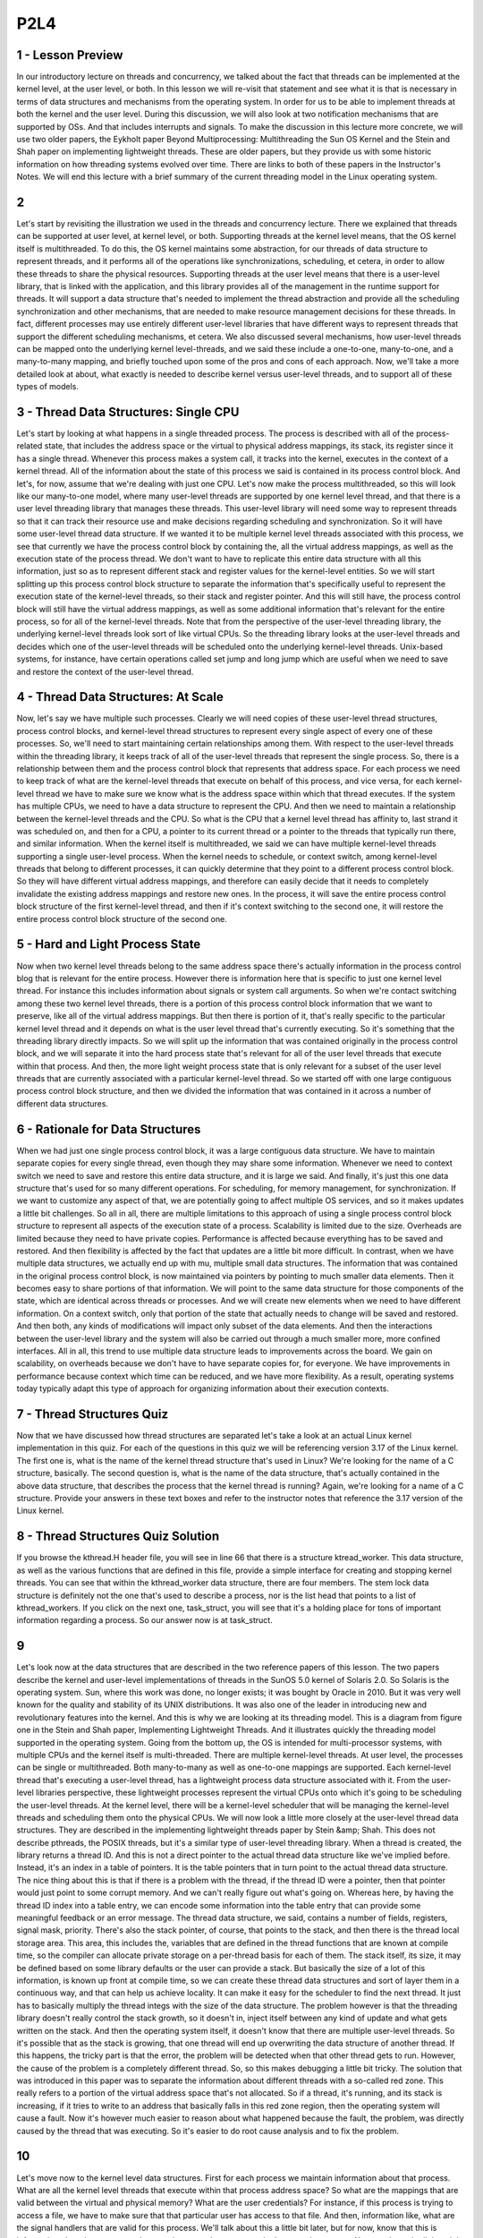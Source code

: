 P2L4
----

1 - Lesson Preview
==================

In our introductory lecture on threads and concurrency, we talked about the fact
that threads can be implemented at the kernel level, at the user level, or both.
In this lesson we will re-visit that statement and see what it is that is
necessary in terms of data structures and mechanisms from the operating system.
In order for
us to be able to implement threads at both the kernel and the user level.
During this discussion,
we will also look at two notification mechanisms that are supported by OSs.
And that includes interrupts and signals.
To make the discussion in this lecture more concrete,
we will use two older papers,
the Eykholt paper Beyond Multiprocessing: Multithreading the Sun OS Kernel and
the Stein and Shah paper on implementing lightweight threads.
These are older papers, but they provide us with some historic information on
how threading systems evolved over time.
There are links to both of these papers in the Instructor's Notes.
We will end this lecture with a brief summary of the current threading model in
the Linux operating system.

2
=

Let's start by revisiting the illustration we used in the threads and
concurrency lecture.
There we explained that threads can be supported at user level, at kernel level,
or both.
Supporting threads at the kernel level means,
that the OS kernel itself is multithreaded.
To do this, the OS kernel maintains some abstraction, for
our threads of data structure to represent threads, and
it performs all of the operations like synchronizations, scheduling,
et cetera, in order to allow these threads to share the physical resources.
Supporting threads at the user level means that there is a user-level library,
that is linked with the application, and
this library provides all of the management in the runtime support for threads.
It will support a data structure that's needed to implement the thread
abstraction and provide all the scheduling synchronization and other mechanisms,
that are needed to make resource management decisions for these threads.
In fact, different processes may use entirely different user-level
libraries that have different ways to
represent threads that support the different scheduling mechanisms, et cetera.
We also discussed several mechanisms,
how user-level threads can be mapped onto the underlying kernel level-threads,
and we said these include a one-to-one, many-to-one, and a many-to-many mapping,
and briefly touched upon some of the pros and cons of each approach.
Now, we'll take a more detailed look at about,
what exactly is needed to describe kernel versus user-level threads, and
to support all of these types of models.

3 - Thread Data Structures: Single CPU
======================================
Let's start by looking at what happens in a single threaded process.
The process is described with all of the process-related state,
that includes the address space or the virtual to physical address mappings,
its stack, its register since it has a single thread.
Whenever this process makes a system call,
it tracks into the kernel, executes in the context of a kernel thread.
All of the information about the state of this process we said is
contained in its process control block.
And let's, for now, assume that we're dealing with just one CPU.
Let's now make the process multithreaded, so this will look like our many-to-one
model, where many user-level threads are supported by one kernel level thread,
and that there is a user level threading library that manages these threads.
This user-level library will need some way to represent threads so
that it can track their resource use and
make decisions regarding scheduling and synchronization.
So it will have some user-level thread data structure.
If we wanted it to be multiple kernel level threads associated with
this process, we see that currently we have the process control block by
containing the, all the virtual address mappings,
as well as the execution state of the process thread.
We don't want to have to replicate this entire data structure with
all this information, just so as to represent different stack and
register values for the kernel-level entities.
So we will start splitting up this process control block structure to separate
the information that's specifically useful to represent the execution state of
the kernel-level threads, so their stack and register pointer.
And this will still have, the process control block will still have the virtual
address mappings, as well as some additional information that's relevant for
the entire process, so for all of the kernel-level threads.
Note that from the perspective of the user-level threading library,
the underlying kernel-level threads look sort of like virtual CPUs.
So the threading library looks at the user-level threads and
decides which one of the user-level threads will be scheduled onto
the underlying kernel-level threads.
Unix-based systems, for instance, have certain operations called set jump and
long jump which are useful when we need to save and
restore the context of the user-level thread.

4 - Thread Data Structures: At Scale
====================================
Now, let's say we have multiple such processes.
Clearly we will need copies of these user-level thread structures,
process control blocks, and kernel-level thread structures to
represent every single aspect of every one of these processes.
So, we'll need to start maintaining certain relationships among them.
With respect to the user-level threads within the threading library, it keeps
track of all of the user-level threads that represent the single process.
So, there is a relationship between them and
the process control block that represents that address space.
For each process we need to keep track of what are the kernel-level threads that
execute on behalf of this process, and vice versa, for
each kernel-level thread we have to make sure we
know what is the address space within which that thread executes.
If the system has multiple CPUs,
we need to have a data structure to represent the CPU.
And then we need to maintain a relationship between the kernel-level threads and
the CPU.
So what is the CPU that a kernel level thread has affinity to, last strand it
was scheduled on, and then for a CPU, a pointer to its current thread or
a pointer to the threads that typically run there, and similar information.
When the kernel itself is multithreaded, we said we
can have multiple kernel-level threads supporting a single user-level process.
When the kernel needs to schedule, or
context switch, among kernel-level threads that belong to different processes,
it can quickly determine that they point to a different process control block.
So they will have different virtual address mappings, and
therefore can easily decide that it needs to
completely invalidate the existing address mappings and restore new ones.
In the process, it will save the entire process control block
structure of the first kernel-level thread, and
then if it's context switching to the second one,
it will restore the entire process control block structure of the second one.

5 - Hard and Light Process State
================================
Now when two kernel level threads belong to the same address space
there's actually information in the process control blog that is relevant for
the entire process.
However there is information here that is specific to just one
kernel level thread.
For instance this includes information about signals or system call arguments.
So when we're contact switching among these two kernel level threads,
there is a portion of this process control block information that we
want to preserve, like all of the virtual address mappings.
But then there is portion of it,
that's really specific to the particular kernel level thread and
it depends on what is the user level thread that's currently executing.
So it's something that the threading library directly impacts.
So we will split up the information that was contained originally in the process
control block, and we will separate it into the hard process state that's
relevant for all of the user level threads that execute within that process.
And then, the more light weight process state that is only relevant for
a subset of the user level threads that are currently associated with
a particular kernel-level thread.
So we started off with one large contiguous process control block structure, and
then we divided the information that was contained in it
across a number of different data structures.

6 - Rationale for Data Structures
=================================
When we had just one single process control block,
it was a large contiguous data structure.
We have to maintain separate copies for
every single thread, even though they may share some information.
Whenever we need to context switch we need to save and
restore this entire data structure, and it is large we said.
And finally, it's just this one data structure that's used for so
many different operations.
For scheduling, for memory management, for synchronization.
If we want to customize any aspect of that, we are potentially going to
affect multiple OS services, and so it makes updates a little bit challenges.
So all in all, there are multiple limitations to this approach of
using a single process control block structure to
represent all aspects of the execution state of a process.
Scalability is limited due to the size.
Overheads are limited because they need to have private copies.
Performance is affected because everything has to be saved and restored.
And then flexibility is affected by the fact that updates are a little bit
more difficult.
In contrast, when we have multiple data structures, we actually end up with mu,
multiple small data structures.
The information that was contained in the original process control block,
is now maintained via pointers by pointing to much smaller data elements.
Then it becomes easy to share portions of that information.
We will point to the same data structure for
those components of the state, which are identical across threads or processes.
And we will create new elements when we need to have different information.
On a context switch, only that portion of the state that actually needs to
change will be saved and restored.
And then both,
any kinds of modifications will impact only subset of the data elements.
And then the interactions between the user-level library and the system will
also be carried out through a much smaller more, more confined interfaces.
All in all, this trend to use multiple data structure leads to
improvements across the board.
We gain on scalability,
on overheads because we don't have to have separate copies for, for everyone.
We have improvements in performance because context which time can be reduced,
and we have more flexibility.
As a result, operating systems today typically adapt this type of approach for
organizing information about their execution contexts.

7 - Thread Structures Quiz
==========================
Now that we have discussed how thread structures are separated let's take
a look at an actual Linux kernel implementation in this quiz.
For each of the questions in this quiz we will be referencing version 3.17
of the Linux kernel.
The first one is,
what is the name of the kernel thread structure that's used in Linux?
We're looking for the name of a C structure, basically.
The second question is, what is the name of the data structure,
that's actually contained in the above data structure,
that describes the process that the kernel thread is running?
Again, we're looking for a name of a C structure.
Provide your answers in these text boxes and refer to
the instructor notes that reference the 3.17 version of the Linux kernel.

8 - Thread Structures Quiz Solution
===================================
If you browse the kthread.H header file,
you will see in line 66 that there is a structure ktread_worker.
This data structure, as well as the various functions that are defined in
this file, provide a simple interface for creating and stopping kernel threads.
You can see that within the kthread_worker data structure,
there are four members.
The stem lock data structure is definitely not the one that's used to describe
a process, nor is the list head that points to a list of kthread_workers.
If you click on the next one, task_struct, you will see that
it's a holding place for tons of important information regarding a process.
So our answer now is at task_struct.

9
=
Let's look now at the data structures that are described in
the two reference papers of this lesson.
The two papers describe the kernel and
user-level implementations of threads in the SunOS 5.0 kernel of Solaris 2.0.
So Solaris is the operating system.
Sun, where this work was done,
no longer exists; it was bought by Oracle in 2010.
But it was very well known for the quality and
stability of its UNIX distributions.
It was also one of the leader in introducing new and
revolutionary features into the kernel.
And this is why we are looking at its threading model.
This is a diagram from figure one in the Stein and
Shah paper, Implementing Lightweight Threads.
And it illustrates quickly the threading model supported in
the operating system.
Going from the bottom up, the OS is intended for multi-processor systems,
with multiple CPUs and the kernel itself is multi-threaded.
There are multiple kernel-level threads.
At user level, the processes can be single or multithreaded.
Both many-to-many as well as one-to-one mappings are supported.
Each kernel-level thread that's executing a user-level thread,
has a lightweight process data structure associated with it.
From the user-level libraries perspective, these lightweight processes represent
the virtual CPUs onto which it's going to be scheduling the user-level threads.
At the kernel level, there will be a kernel-level scheduler that will be
managing the kernel-level threads and scheduling them onto the physical CPUs.
We will now look a little more closely at the user-level thread data structures.
They are described in the implementing lightweight threads paper by
Stein &amp; Shah.
This does not describe pthreads, the POSIX threads, but
it's a similar type of user-level threading library.
When a thread is created, the library returns a thread ID.
And this is not a direct pointer to the actual thread data structure like we've
implied before.
Instead, it's an index in a table of pointers.
It is the table pointers that in turn point to the actual thread data structure.
The nice thing about this is that if there is a problem with the thread,
if the thread ID were a pointer,
then that pointer would just point to some corrupt memory.
And we can't really figure out what's going on.
Whereas here, by having the thread ID index into a table entry,
we can encode some information into the table entry that can
provide some meaningful feedback or an error message.
The thread data structure, we said,
contains a number of fields, registers, signal mask, priority.
There's also the stack pointer, of course, that points to the stack, and
then there is the thread local storage area.
This area, this includes the, variables that are defined in
the thread functions that are known at compile time, so the compiler can
allocate private storage on a per-thread basis for each of them.
The stack itself, its size, it may be defined based on some library defaults or
the user can provide a stack.
But basically the size of a lot of this information, is known up front at
compile time, so we can create these thread data structures and
sort of layer them in a continuous way, and that can help us achieve locality.
It can make it easy for the scheduler to find the next thread.
It just has to basically multiply the thread integs with the size of
the data structure.
The problem however is that the threading library doesn't really
control the stack growth, so it doesn't in,
inject itself between any kind of update and what gets written on the stack.
And then the operating system itself,
it doesn't know that there are multiple user-level threads.
So it's possible that as the stack is growing,
that one thread will end up overwriting the data structure of another thread.
If this happens, the tricky part is that the error,
the problem will be detected when that other thread gets to run.
However, the cause of the problem is a completely different thread.
So, so this makes debugging a little bit tricky.
The solution that was introduced in this paper was to
separate the information about different threads with a so-called red zone.
This really refers to a portion of the virtual address space
that's not allocated.
So if a thread, it's running, and its stack is increasing,
if it tries to write to an address that basically falls in this red zone region,
then the operating system will cause a fault.
Now it's however much easier to reason about what happened because the fault,
the problem, was directly caused by the thread that was executing.
So it's easier to do root cause analysis and to fix the problem.

10
==
Let's move now to the kernel level data structures.
First for each process we maintain information about that process.
What are all the kernel level threads that execute within that
process address space?
So what are the mappings that are valid between the virtual and physical memory?
What are the user credentials?
For instance, if this process is trying to access a file,
we have to make sure that that particular user has access to that file.
And then, information like, what are the signal handlers that are valid for
this process.
We'll talk about this a little bit later, but for
now, know that this is information about how to respond to
certain events that can occur in the operating system.
Next, we have the lightweight process data structure and
this contains information for a sub subset of the process.
For instance, it can have information that's relevant to one or
more of the user level threads that are executing in the context of the process.
And keep track of their user-level registers and the system call arguments.
The information that's maintained in a light-weight process data structure is
in some ways similar to what we maintain at the user level in
the user-level thread data structure.
But this is what's visible to the kernel, so when the OS-level schedulers need
to make scheduling decisions they can see this information and act upon it.
Also note that we track resource usage information in this data structure.
At the operating system level,
the kernel tracks resource uses on a per kernel thread basis.
And this is maintained in the data structure for
the lightweight process that corresponds to that kernel level thread.
So if we want to find out the aggregate resource usage for
the entire process, we need to basically walk through all of
the lightweight processes that are associated with it.
The kernel level data structure includes the kernel level information,
like registers, stack pointers, scheduling class.
And it also has pointers to the various data structures that are associated with
this kernel.
So what is the lightweight process?
What is the actual address space?
What is the CPU where this is running?
One thing to note about these two data structures is that the kernel-level
thread structure, it has information about a kernel-level thread,
about an execution context, that is always needed.
They're operating system level services that
need to access some information even when a thread is not active.
Like, for instance, scheduling information if they need to
decide whether they need to activate that thread.
So this information is basically not swappable.
It always has to be present in memory.
Whereas in contrast the light weight process data structure, the information
that it maintains does not always have to be present in memory so.
If we're running under memory pressure, it is possible to swap out this content.
This also potentially allows the system to support larger number of
threads in a smaller memory footprint than what
would've been the case if everything needed to be constantly memory.
Next is the CPU data structure.
It has information like the current thread that's currently scheduled,
list of the other kernel level threads that ran there.
Some information how to actually execute the procedure for dispatching a thread,
or how to respond to various interrupts on the referral devices.
Note that if we have information about the CP and
a given CPU once we know the current thread through it we
can find that information about all of the different data structures that
are needed to rebuild the entire process state.
On the SPARC architecture that is used in the Solaris papers,
there are extra registers, so there are lots of registers.
And the implementation is such that there is one dedicated register that is
used to point to the current thread at any given point of time.
So you're in context which this register is updated.
But what it implies is that it's easy to just access that register and
then immediately be able to start tracking through these pointers to
find the right information.
That's in contrast to perhaps having to access memory to read the CPU
structure to then read the current thread information, et cetera.
Here's how the Eykholt paper on multithreading the SunOS kernel
describes the relationship between all of these data structures.
This is figure two in this paper.
A process data structure has information about the user, for instance
the address space, and then points to a list of kernel-level thread structures.
Each of the kernel-level thread structures points to the likely process that it
corresponds to, to it's stack, and to other information.
The lightweight processing stack.
This portion of the state is actually swappable.
What's not shown in this figure that was showed in the previous image is
any information about the CPU.
And there is some other information,
some other pointers that are not shown here so as not to clutter everything,
like from the thread going back to the process, et cetera.

11 - Basic Thread Management Interaction
========================================
So we have threads at the user level, we have threads at the kernel level.
We will now see what are some of the interactions that are necessary in
order to efficiently manage threads.
Consider we have a multithreaded process.
And let's say that process has four user-level threads.
However, the process is such that, at any given point of time,
the actual level of concurrency is just two.
Basically, if you look at the process,
it always happens that two of its user-level threads are waiting on I/O, and
then some other two are actually executing.
So, if our operating system has a limit on the number of kernel threads that it
can support, it would be nice if the user-level process actually said,
I just really need two threads.
So when the process starts, the kernel will first give it, let's say, a default
number of kernel-level threads and the accompanying lightweight threads.
And let's say that is one.
Then the process will request additional kernel-level threads, and the way it's
done is that the kernel now supports a system call called set_concurrency.
In response to this system call the kernel will create additional threads and
it will allocate those to this process.
Now lets consider this scenario in which the two user-level threads that were
mapped on the underlying kernel-level threads block.
They needed to perform some I/O operation and then they were basically
moved on the wait queue that's associated with that particular I/O event.
So the kernel level threads are blocked as well.
Now let's say we have a situation in which the two user-level threads that
were running on kernel level threads issued an I/O request, and
now have to wait for that to complete.
So it's a blocking I/O.
What that means is that the kernel-level threads themselves,
they're also blocked on that I/O operation.
They're waiting in a queue somewhere in the kernel for that I/O event to occur.
Now we have a situation where the process as a whole is blocked,
because it only had two kernel-level threads, both of them are blocked, and
there are user-level threads that are ready to run and make progress.
The reason why this is happening is because the user-level library doesn't know
what is happening in the kernel,
it doesn't know that the kernel threads are about to block.
What would have really been useful is if the kernel had
notified the user-level library before it blocks the kernel-level threads.
And then the user-level library can look at its run queue,
it can see that it has multiple runnable user-level threads, and,
in response, can let the kernel know, so, call a system call
to request more kernel-level threads or lightweight processes.
Now in response to this call, the kernel can allocate an extra
kernel-level thread, and the library can start scheduling the remaining
user-level threads onto the associated lightweight process.
At a later time when the I/O operation completes, at some point the kernel will
notice that one of the kernel-level threads is pretty much constantly idle,
because we said that that's the natural state of this particular application.
So maybe the kernel can tell the kernel-level library that, you no
longer have access to this kernel-level thread, so you can't schedule on it.
By going through these examples you realize that
both the user-level library doesn't know what's happening in the kernel, but
also the kernel doesn't know what's happening at the user level.
Both of these fact cause for some problems.
To correct for these issues, we saw how in the Solaris threading implementation,
they introduced certain system calls and special signals that
can be used to pass or request certain things among these two layers.
And basically this is how the kernel-level and
the user-level thread management interact and coordinate.

12 - PThread Concurrency Quiz
=============================
Let's take a quiz and
look at an example of how the pthreads threading library can interact with
a kernel to manage the level of concurrency that a process gets.
The first question is,
in the pthreads library, which function sets the concurrency level?
We're looking for a function name here.
For the second question, given the above function,
what is the concurrency value that instructs the underlying implementation to
manage concurrency as it finds appropriate?
And we're looking for an integer value here.
And please feel free to use the Internet as a resource to
understand the answer to this question.

13 - PThread Concurrency Quiz Solution
======================================
The answer to the first question is a very straightforward
pthread_setconcurrency function.
You can see that you can specify an exact value or
you can pass a 0 which will mean that the underlying manager should
decide how to manage the concurrency level for the particular process.

14 - Thread Management Visibilty and Design
===========================================
In the previous morsel, we talked about the fact that the kernel and
the user-level library, don't have insight into each other's activities, and
let's talk about that a little bit more now.
In the kernel-level, the kernel sees all of the kernel-level threads, the CPUs,
and, the kernel-level scheduler is the one that's making decisions.
At the user-level, the user-level library sees the user-level threads that
are part of that process, and
the kernel-level threads that are assigned to that process.
If the user-level threads and the kernel-level threads are using the one-to-one
model, then every user-level thread will have a kernel-level thread associated
with it, so, the user-level library will also essentially see as many,
kernel-level threads, but it will be the kernel that will actually manage those.
Even if it's not a one-to-one model, the user-level library can
request that one of its, user-level threads be bound to a kernel-level thread.
This is similar of what we would want to perhaps to in a multi-CPU system,
if a particular kernel-level thread, is to be permanently associated with a CPU,
except in that case we call it thread pinning, and
the term that was introduced with the Solaris threads was
that a user-level thread is bound to a kernel-level thread.
And clearly, in a one-to-one model,
every user-level thread is bound to a kernel-level thread.
Now let's have the situation in which, one of the user-level threads has a lock,
and so that, basically the kernel-level thread is
now supporting the execution of that critical section code.
Now let's say, the kernel preempted this kernel-level thread from the CPU to
schedule the other one, so that means that the execution of
this user-level thread, the execution of this critical section cannot continue.
As the user-level library scheduler cycles through the rest of the user-level
threads, if they need the lock, none of them will be able to continue.
So only after the kernel-level, the schedule of this thread again,
will the critical section complete, the lock will be released, and so
subsequently the rest of the user-level threads will be able to execute.
So to reiterate, this problem that there is lack of visibility between
the kernel and the user level-thread management, is because at the user-level,
the library, makes scheduling decisions that the kernel is not aware of, and
that will change the user to kernel-level mappings.
And also data structures, like mutexes and
wait queues, that's also invisible to the kernel.
So the fact that this lack of visibility causes situations such as the one
that we described really leads us to the conclusion that we should look at
one-to-one models, to address some of these issues.
Since the user-level library plays such
an important role in how the user-level threads are managed,
we need to understand exactly, when does it get involved in the execution loop.
The user-level library is part of user process, part of its address space, and
occasionally the execution basically jumps to
the appropriate program counter into this address space.
There are multiple reasons why the control should be passed to the user-level
library scheduler, a user-level thread may explicitly yield, a timer that's set
by the user-level threading library may expire, also we jump into the user-level
library scheduler whenever some kind of synchronization operation takes place,
like, when we call a lock, clearly that thread may not be able to run if it
needs to be blocked, when we call an unlock operation, then we need to evaluate
what is then new runnable thread that the scheduler should allocate on the CPU.
And in general, whenever we have a situation where a blocking user-level thread
becomes runnable, we jump into the scheduler code, this is part of
the library implementation, this is not something that you will explicitly see.
In addition in being invoked on certain operations that
are triggered by the user-level threads,
the library scheduler is also triggered in response on certain events,
certain signals that come either from timer or directly from the kernel.
The next morsel should give you an illustration of these interactions.

15 - Issues on Multiple CPUs
============================
Other interesting management interactions between the user
level threading library and the kernel level thread management occur when we
have a situation where we have multiple CPUs.
In all of the previous cases we've discussed, we only had a single CPU.
So all of the user level threads ran on top of that CPU, and
then whatever changes,
in terms of which of the user-level threads will be scheduled, were made made by
user-level threading library were immediately reflect on that particular CPU.
In a multi-CPU system, the kernel level threads that
support a single process may be running on multiple CPUs, even concurrently.
So we may have a situation when the user-level library that's
operating in the context of one thread on one CPU
needs to somehow impact what is running on another thread on another CPU.
Let's consider the following situation.
Let's say we have three user-level threads that are running, T1, T2, and T3.
And their priorities are such, so that T3 has the highest priority followed by
T2, and then T1 has the lowest priority.
Let's say the situation is such that T2 is running in the context of one of
the kernel-level threads and currently holds a mutex.
T3, the highest priority thread, is waiting on that mutex, and so it's blocked.
It's not executing.
And therefore, the other user-level thread, T1,
is the one that's running on the other kernel-level thread on the other CPU.
Now, at some later point, T2 releases that mutex, it unlocks it.
And as a result of that ,T3 becomes runnable.
Now, in all three threads, T1, T2, and
T3, are runnable, and so we have to make sure that the ones with
highest priority are the ones that actually get to execute.
What needs to happen is T1 needs to be preempted,
since that's the one with the lowest priority among the three.
And we're making this realization while running in the context of the T2 thread.
When T2 performed the unlock operation,
that's when we invoked the user-level threading library.
And that's when we determined that we need to schedule T3
on top of the other context.
We need to context switch T1.
However, T1 is running on another CPU, and so we somehow need to notify
this other CPU to do something to update its registers and its program counters.
We cannot directly modify registers of one CPU when executing on another CPU.
What we need to do, instead, is to send some kind of signal,
some kind of interrupt from the context of one thread and
one CPU to the other thread on the other CPU.
And to basically tell this other CPU to go ahead and
execute the library code locally because the library needs to make some kind of
scheduling decision and change who's executing.
Once that signal happens, the user-level library on the second CPU will
determine that it needs to schedule the highest priority user-level thread, T3.
And thread T1, which has lowest priority, will be the one that's blocked.
So basically, once we start adding multiple CPUs and have multiple kernel and
user-level threads in the process, the interactions between the management and
the kernel and the user-level becomes a little bit more complex than what
the situation is when there's only one CPU.

16 - Synchronization-Related Issues
===================================
Another interesting case when we have multi CPU systems and threading
support at the user and the kernel level is related to synchronization.
Consider the following situation.
We have one user level thread T1 running on
top of one kernel level thread on one CPU.
And this thread currently has a mutex.
A number of user level threads may be blocked, but
then on another CPU, currently a user level thread T4 is scheduled.
Let's say this thread T4 actually needs to log the same mutex that's
currently held by T1.
Now the normal behavior would be to place T4
in that case on the queue that's associated with this mutex.
That's what we saw during our earlier discussion about threads and concurrency.
However, on a multi-CPU system, it's possible to have this situation.
The owner of the mutex,
the one that's currently executing the critical section, is running on one CPU.
And when we request that same mutex from the other CPU,
it is possible that by the time we take this thread, T4, and
context switch it and place it on the queue that's associated with this mutex.
In that amount of cycles maybe the critical section here is very short and
T1 will actually complete its execution.
If that is the case if the critical section is short then we
are better off if the thread that needs the mutex.
Actually just ends up spinning on this CPU.
Just burning a few cycles,
waiting a little bit until T1 actually releases the mutex.
If it takes less time for T1 to release the mutex.
Were better off spinning than actually picking a thread, context switching it,
and queueing it up on a mutex queue.
Super short critical sections don't block spin.
For long critical sections we will have the default behavior where a thread is
actually properly blocked placed on
a queue that's associated with a mutex until the mutex is freed.
We call these kinds of mutexes which sometimes result in the thread to spin and
other times it result in the thread to block adaptive mutexes.
Clearly these only make sense on multi-CPU systems, since whether or
not we spin is going to depend on whether the owner of the mutex,
like in this case, is actually running on the other CPU.
In a single CPU system, that definitely won't be the case,
so then it doesn't make sence to consider the use of adaptive mutexes.
Early on, when we first introduced mutexes, we said that it is useful to
maintain some information about the owner of the mutex.
These adaptive mutexes are one example of how such information can be useful.
When we try to lock a mutex.
If the mutex is currently busy, we can look quickly who the owner of the mutex
is, and then verify whether that other thread is running on another cpu.
That will tell us whether or not we should spin or block.
Clearly we'll also need to have some idea about the kinds of
critical sections that are used with this mutex, so as to determine whether it's
likely that the owner of the mutex will release it quickly so
we can spin, or not, and in that case we need to block.
And at the end, I want to make some final points about destroying threads.
Once a thread is no longer needed, so once it actually exits,
it should be destroyed and its data structure, stack, etc.,
should be freed.
However, since thread creation takes some time,
like data structures need to be created and initialized, it makes sense to
reuse these data structures, essentially as if we're reusing the actual threads.
The way this is done is when a thread exits it's not immediately destroyed,
the data structures are not immediately freed.
Instead the thread is marked as it's on a death row.
And periodically a special reaper thread will perform garbage
collection which means that it will actually go ahead and free up all of
the data structures that are associated with the threads on the death row.
If a request for a thread comes in before the thread has been properly destroyed
from the death row then its data structure and stack can be reused.
And this will lead to performance gains since we don't have to wait for
all the allocations.

17 - Number of Threads Quiz
===========================
As we saw so far, the interactions between the kernel and
the user-level library involve requesting, allocating, and scheduling threads.
And this you may assume there's some number of threads allocated at
startup to get the operating system to boot.
So as a quick quiz, answer the following questions.
First, in the Linux kernel's codebase,
what is the minimum number of threads that are needed to allow a system to boot?
Second, what is the name of the variable that's used to set this limit?
Each of these questions can be answered by examining the source code of
the Linux kernel.
And please refer to the Instructors Notes for some useful pointers.

18 - Number of Threads Quiz Solution
====================================
The answer to the first question is 20 threads.
If you look through the source code for fork.c, you will see that in the,
in it fork function, there is a place among lines 278 and 282 that ensures
that at least 20 threads are going to be created to get the system to boot.
And if you found the answer to this question, then you will know that
the variable that holds this value is referred to as max_threads.

19 - Interrupts and Signals Intro
=================================
In the earlier description of data structures, we mentioned two terms that we
have not yet talked about, interrupts and signals.
Let's take a moment now to explain these concepts in a little more detail.
Interrupts are events that are generated externally to a CPU
by components that are other than the CPU where the interrupt is delivered.
Interrupts represent, basically,
some type of notification to the CPU that some external event has occurred.
This can be from I/O devices like a network device delivering an interrupt that
a network packet arrived or
from timers notifying the CPU that a timeout has occurred or from other CPUs.
Which particular interrupts can occur on a given platform depends on
the specific configuration of the platform,
like the types of devices that it has, for instance.
Or the details about the hardware architecture and similar features.
Another important characteristic about interrupts is they appear asynchronously.
That's to say that they're not in the direct response to
some specific action that's taking place on the CPU.
Signals, on the other hand, are events that are triggered basically by
the software that's running on the CPU.
They're either for
real generated by software, sort of like software interrupt, or the CPU hardware
itself triggers certain events that are basically interpreted as signals.
Which signals can occur on a given platform depends very much on
the operating system.
So two identical platforms will have the same interrupts, but if
they're running a different operating system they will have different signals.
Unlike hardware interrupts,
signals can appear both synchronously and asynchronously.
By synchronous here we mean that they occur in response to
a specific action that took place on the CPU, and
in response to that action, a synchronous signal is generated.
For instance if a process is trying to touch memory that has
not been allocated to it, then this will result in a synchronous signal.
There's some aspects of interrupts and signals that are similar.
Both interrupts and signals have a unique identifier.
And its value will depend either on the hardware in the case of interrupts.
Or on the operating system in the case of signals.
Both interrupts and signals can be masked.
For this, we use either a per CPU mask for the interrupt.
Or a per process mask for the signals to disable or
to suspend the notification that an interrupt or a signal is delivering.
The interrupt mask is associated with a CPU because interrupts are delivered to
the CPU as a whole.
Whereas the signal mask is associated with a process,
because signals are delivered to individual processes.
If the mask indicates that the signal, or the interrupt,
is enabled, then that will result in invoking the corresponding handler.
The interrupt handlers are specified for
the entire system by the operating system.
For the signal handlers however, the operating system allows processes to
specify their per process handling operations

20 - Visual Metaphor
====================
Now that we have compared and contrasted interrupts and
signals, let's see how we can visualize these concepts.
We'll use again an illustration within a toy shop,
where we will try to make an analogy between an interrupt and
a snowstorm warning, and a signal and a battery is low warning.
The reason for these two choices is to make it a little bit more similar with
the interrupt being generated by an event that's external to the CPU.
So, an event that's external to the toy shop.
Whereas the signal is more generated from within, so
the battery is low is directly caused by the toy shop worker fixing a toy.
First, each of these types of warnings need to be handled in specific ways.
Second, both of them can be ignored.
And last, we can think about both of them as being expected or unexpected.
In a toy shop, handling these types of events may be
specified via safety protocols or certain hazard plans.
This is not uncommon.
There may be,
however, situations in which it's appropriate to just continue working.
And finally, situations like the fact that the battery died are pretty frequent.
They happen regularly, so they're expected.
Whether or not it is expected for
a snowstorm to occur, that will really depend on where the toy shop actually is.
If we think about interrupts or signals, well, both of them are handled in
a specific way and that's defined by the signal handler.
Next, both interrupts and signals can be masked, as we said.
And in that way, we can ignore them.
And finally, as we previously discussed,
these types of events can appear synchronously or asynchronously.
So we have some analogy between these two contexts again.

21 - Interrupt Handling
=======================
Now lets talk a little bit more in depth about interruption signal handling.
Lets start with interrupts.
When a device like disk for instance wants to send the notification to
the CPU it sends an interrupt by basically sending a signal through
the interconnect that connects the device to the CPU complex.
In the past for this we used dedicated wires, but most modern
there's a special message called a message signal interrupter, MSI, that can be
carried on the same interconnect that connects the devices to the CPU complex.
So PC Express, for instance.
Based on the pins where the interrupt occurs or based on the MSI message.
The interrupt can be uniquely identified so we know, based on this information,
exactly which one of the devices generated the interrupt.
Okay, so now the interrupt interrupts the execution of
the thread that was executing on top of the CPU.
And now what?
Now, if the interrupt is enabled only,
based on the interrupt number a table is referenced.
For all the interrupt supported in this system, this table specifies what is
the starting address of the interrupt handling routines?
So, this is the interrupt handler table.
Based on the interrupt number, for instance, interrupt-N in this case.
We look up the starting address of the handler co.
And then the program counter is set to that starting address.
And the execution of interrupt handling link routine starts.
All of this happens in the context of the thread, which was interrupted.
Remember again that which exact interrupts can occur on a platform depends on
the hardware and how they're handled is specified by the operating system.

22 - Signal Handling
====================
The situations with signals differs because signals are not generated by
an external entity.
For instance, if this thread is trying to access a memory location that hasn't
been allocated to it, so it's basically performing an illegal memory access.
That will result in the signal being generated, that's called SIGSEGV.
So once the OS generates this fault,
then the rest of the processing is similar to what was happening in interrupts.
The OS maintains a signal handler for every process in the system.
For each signal in the system,
this table will specify the starting address of a handling routine.
So the signal would discuss SIGSEGV.
That's number 11 in Linux, the access illegal memory.
And for that signal, there will be a handling routine whose
starting address will be specified in this table.
And as a reminder, again, the signals that can occur on a particular
platform are really defined by the operating system that executes there.
And how they're handled can be specified by the process.
A little more on signals now.
The reason we said that a process may specify how a signal should be handled.
Is because the operating system actually specifies some default actions for
handling signals.
For instance, a default action for
a signal could be that when that signal occurs a process should be terminated.
Or maybe that the signal should simply be ignored.
An example of what could happen when the SIGSEGV signal occurs is
to terminate at and core dump.
So that one can inspect the core dump and determine the reason for
the crash of the process.
Other common default actions in UNIX like systems include to stop a process or
to continue a stopped process.
For most signals however,
a process is also allowed to install its own custom handling routine.
And there are system calls or library calls that allow a process to do this.
There are certain signals which are exception to this.
These refer to them as signals that cannot be caught.
For instance, that would always kill the process.
Here are a few examples of synchronous signals.
For instance as a result of an attempt at
access to illegal memory location to protect that memory location.
This signal SIGSEGV would occur.
Or that we have a signal that occurs synchronously as the result of
an attempt to divide by 0.
An example of a synchronous signal is also the one that can be
directed from one process to another.
So there is an API how to send a directed signal to a specific thread.
And this is really asynchronous event.
There are also asynchronous signals.
For instance, this same command kill that's here used to
send a directed signal can also be used to cause a process to terminate.
And from the process perspective, this is generated asynchronously.
Similarly, a timeout that's generated as a result of a time expiring,
is another example of an asynchronous signal.

23 - Why Disable Interrupts or Signals
======================================
There is a problem with both interrupts and signals,
in that they're executed in the context of the thread that was interrupted.
This means that they're handled on the thread stack and
can cause certain issues that will lead us to
the answer of why we should sometimes disable interrupts and signals.
To demonstrate this problem, let's assume we have some arbitrary thread that's
executing, and this is its program counter and its stack pointer.
At some point in the execution, an interrupt occurs, or
a signal, and as a result of that, the program counter will change, and
it will start pointing to the first instruction of the handler.
However, notice that the stack pointer will remain the same.
And in fact, this can be nested.
There may be multiple interrupts or multiple signals.
And in a nested fashion, they will keep executing on the stack of the thread,
which was interrupted.
If the handling code,
the handling routine, if it needs to access some state that perhaps other
threads in the system would be accessing, then we have to use mutexes.
However, if the thread which was interrupted already had that exact same
mutex that's needed in the handling routine, we have a deadlock situation.
The interrupted thread will not release the mutex until
the handling routine completes the execution on its stack and returns.
And we know that that clearly wont hap'pen because this one is
locked on this mutex.
To prevent from these issues,
one possibility we have is to keep the handler code simple.
What this means in this context is we
can prohibit the handling code to use mutexes.
Even if there is no possibility for the handler code to
lock on some mutex operation, then the deadlock will not occur.
The problem with this is that it's too restrictive.
It limits what a handler can do.
So instead of enforcing that a handler has to be simple and
avoid the use of mutexes, we introduce masks.
These masks allow us to dynamically enable or
disable whether the handling code can interrupt the executing mutex.
We call these interrupt or signal masks.
The mask is a sequence of bits where each bit corresponds to
a specific interrupt or signal, and the value of the bit, zero or one,
will indicate whether the specific interrupter signal is disabled or enabled.
When an event occurs, first, the mask is checked, and
if the event is enabled, then we proceed with the actual handler invocation and
interrupt or signal handling.
If the event is disabled, then the signal or the interrupt remains standing, and
it will be handled at a later time when the mask value changes.
To solve the deadlock situation that we described, the thread,
prior to acquiring the mutex, it would have disabled the interrupt.
So then even if the interrupt occurs,
it will be disabled, and it will not interrupt the execution of the threads.
It will not interrupt this critical section.
If the mask indicates that an interrupt is disabled,
then it will remain pending until a later time.
Once the lock is freed, once we perform an unlock operation on the mutex,
the thread will then reset the appropriate field in the mask.
As a result, the interrupt becomes enabled.
And at that point,
the operating system will allow the execution of the handler code.
Know that at this point,
it is okay to execute this code because we no longer hold the mutex.
So the thread that would be interrupted when the handler code is
called doesn't hold this mutex.
As a result, the deadlock will be avoided.
We should point out that while an interrupt or a signal is pending,
then other instances may occur, and they will remain pending as well.
Once the event is enabled over here,
the handling routine will typically be executed only once, so
if we want to ensure that a signal handling routine is executed more then once,
it is not just sufficient to generate the signal more then once.

24 - More on Signal Masks
=========================
Here are a few more things that you should know about masks.
Interrupt masks are maintained on per CPU basis.
What this means is that if the interrupt mask disables a particular interrupt,
the hardware support for
routing interrupts will just not deliver that interrupt to the CPU.
The signal mask, however, that depends on what exactly is the user-level
process, for instance, the user-level thread, doing at a particular moment, so
we say that the signal masks are per execution context.
If a signal mask is disabled, the kernel sees that, and in that case,
it will not interrupt the corresponding thread.
So it will not interrupt this execution context.

25 - Interrupts on Multicore Systems
====================================
There are many details related to interrupt handling that we'll not discuss in
this class.
I would like to make some final notes about interrupts.
And specifically, interrupts in the presence of multi-core Systems.
Actually, this applies not just to multi-core Systems, but
to multi-CPU systems in general.
On the multi-CPU systems,
the interrupt routing logic will direct the interrupt to any one of the CPUs.
That, at a particular point of time, has that Interrupt enabled.
The reason we put this crown here is, what we can do in these multi-CPU systems.
We can specify that only one of the CPUs,
only one of the cores, is designated for handling the interrupts.
That one will be the only CPU that has the interrupts enabled.
And so, what that will allow us to do is we'll be able to avoid any overheads or
perturbations related to interrupt handling from any of the other cores.
The net effect will be in proof performance.

26 - Types of Signals
=====================
And finally, one more point regarding signal handling.
We have two types of signals.
The first type are the so-called one-shot signals.
One property of these signals is that we know that if they're multiple instances
of the same signal that will occur, they will be handled at least once.
So it is possible that if we have a situation in which only one signal of
that kind occurred versus n signals of that same kind occurred,
that only one execution of the actual signal handler is performed.
The other thing about the one-shot signals is that the handling routine must be
re-enabled every single time.
So, if the process wants to install some custom handler for a particular signal,
then invoking the operation will mean that once when the signal occurs,
the process specific handling routine will be invoked.
However, any future instances of that signal will be handled by
the default operating system action.
Or, if the operating system chooses to ignore such signals then they
will be lost.
Another type of signals are so-called real time signals that are supported in
an operating system like Linux, for instance.
And their behavior is such that if a signal is raised n times,
then the handler is guaranteed to be called n times as well.
So, they have sort of a queuing behavior as opposed to an overriding behavior,
as is the case with the one-shot signals.

27 - Signals Quiz
=================
In the previous morsel we mentioned several signals.
For this quiz, I will ask you to look at the most recent POSIX standard, and
then indicate the correct signal names for the following events.
The events are terminal interrupt signal,
second, high bandwidth data is available on a socket.
Next background process attempting to write.
And the last event to look at is file size limit exceeded.
Note that a link to the most recent POSIX standard is provided in
the instructor notes.

28 - Signals Quiz Solution
==========================
So hopefully you found the link for the signals.h header file.
On that reference page, you will the table describing the signals and
their default actions and descriptions.
If you did not find that page, try searching for signal.h online.
Using that information as a reference,
you can see that the terminal interrupt signal is sickened.
For high bandwidth data is available on a socket, SIGURG is used.
For background process attempting write, SIGTTOU.
And for file size limit exceeded, SIGXFSZ.
So, now next time you need to see a signal reference,
you will know where to look.

29 - Interrupts as Threads
==========================
Now that we have a basic understanding of how interrupts are typically handled,
let's look at the relationship between interrupts and threads.
Recall from the previous example that when an interrupt occurred there was
a possibility of a deadlock.
And this was happening because the interrupt handling routine was waiting on
something, was trying to lock a mutex that was already held by the thread that
was interrupted by that interrupt routine.
A similar situation could have happened for the signal handling routine.
So how can we solve this?
One way that's illustrated in the SunOS paper is to allow interrupts to
become full-fledged threads.
And that this should be happening every time they're potentially
performing blocking operations.
In this case,
although the interrupt handler is blocked at this particular point,
it has its own context, its own stack, and therefore it can remain blocked.
So at that point,
the thread scheduler can schedule the original thread back on the CPU.
And that one will continue executing.
Eventually the original thread will unlock the mutex and
at that point, the thread that corresponds to
the interrupt handling routine will be free to actually execute.
The way this happens looks as follows.
Whenever an interrupt or
a signal occurs, it interrupts the execution of a thread.
And by default, that handling routine should start executing in the context of
the interrupted thread using its stack and its registers.
If the handling routine is going to be performing synchronization operations, in
that case, that handler code will execute in the context of a separate thread.
When the locking operation is reached, if it turns out that this one blocks,
then the handler code and its thread will be placed in a wait queue
associated with the mutex, and instead the original thread will be scheduled.
When the unlock operation happens, we go back and we unschedule,
we de-queue the handler code from the queue that's associated with the mutex and
the handling routine can complete.
This sounds like it makes sense.
However, one concern is that the dynamic thread creation is expensive.
The decision that needs to be made dynamically is whether or not the handler
should be handled on the stack of the interrupted thread or as a real thread.
The rule that's described in the SunOS paper that's used
in the Solaris system is that if the handler routine doesn't include locks,
then it's definitely not going to block and
so it's safe to execute it on the stack of the interrupted thread.
However if there is a possibility of the handler to block because it
tries to lock mutexes, then we turn it into a real thread.
In order to eliminate the need to dynamically create threads,
whenever it's determined that a handler can potentially lock,
the kernel precreates and preinitializes a number of threads for
the various interrupt routines that it can support.
What this means is that the kernel will precreate the number of threads and
their associated thread data structures.
It will initialize those data structures too so that they point to
the appropriate place in the interrupt handling routine, so that any interrupt
internal data is appropriately allocated, and similar types of activities.
As a result, the creation of a thread is
removed from the fast path of the interrupt processing.
So, we don't pay that cost when an interrupt actually occurs, and
therefore the interrupt handling time can be significantly sped up.

30
==
Furthermore, when an interrupt first occurs and
we're in this initial, in this top part of the interrupt handler,
it may be necessary to disable certain interrupts.
We said that's one way to prevent the deadlock situation.
But then, when the interrupt handling is passed to a separate thread,
then we can enable any interrupts that we had disabled originally.
Because now this is a separate thread, so interrupts occurring can
be handled in the same way as it would for any other thread in the system.
So there isn't any danger of some additional deadlock situations,
because we are executing in an interrupt-handling routine.
So basically, this much safer in terms of having external interrupts occur when
we are executing in this bottom part of the handling code.
I intentionally chose the words top and
bottom to describe what's happening in this situation.
Because this description of how Solaris uses threads to handle interrupt,
is a very common technique how we allow the interrupt-handling routine to
potentially have arbitrary complexity, and not be worried about deadlocks.
In Linux, these two parts of the interrupt processing are referred to
as the top half and the bottom half.
So, this is really what we illustrate with this portion of the lesson.
The top half will perform a minimum amount of processing, and
it's required to be non-blocking.
It will be fast basically.
The bottom half is pretty much allowed to perform arbitrary types of
processing operations.
The top half executes immediately when an interrupt occurs.
Whereas the bottom half, like any other thread, can be scheduled for
a later time.
It can block.
And so, other than perhaps because of certain timeouts that are associated with
the device, we're not really restricted when it actually gets to execute.
The paper goes into further detail to describe a specific policy as to how to
interpret the priority levels that are associated with the threads when
they're being interrupted.
Also priority levels associated with the devices.
And then use these priority levels in deciding when and
how a thread should be used to handle the particular interrupt.
And we will skip that discussion.
But the takeaway is that if you want to permit
arbitrary functionality to be incorporated in the interrupt-handling operations.
Then you really need to make sure that, that handling routine is executed by
another thread that you can potentially synchronize with.
And that thread potentially is allowed to block

31 - Performance of Threads as Interrupts
=========================================
Now the reason that this paper described this exercise of
creating threads to handle interrupts was really motivated by performance.
The operations that are necessary to perform the appropriate checks and
if necessary, create a thread to handle an interrupt,
add about 40 instructions to each interrupt handling operation.
However, as a result of that, it is not necessary to
repeatedly change the interrupt mask whenever a mutex is locked, and
then, switch it back again whenever the mutex is unlocked.
This saves about 12 instructions for every mutex operation.
Now because there are way fewer interrupts in the system than mutex lock and
unlock operations, then clearly this ends up being a winning situation.
We end up saving much more than the actual cost that we end up
paying on each interrupt.
This observation is also one of the most important lessons in system design,
and that is, optimize for the common case.
The common case here where the mutex lock/unlock operations.
And so, we wanted to make those as efficient as possible.
We saved 12 instructions there.
Yes, we end up paying somewhere else.
We can not sacrifice the safety and the correctness of the system.
So we have to make sure we use some other technique to compensate for
the fact that we added this optimization.
But as long as the net effect is a positive one, this is a very good practice.

32 - Threads and Signal Handling
================================
Lets now look at some of the interplay between threads and
the way signals need to be handled.
In the selerious threads implementation as described in
the papers there's a signal mask that's associated with each user level done.
And that's part of the user level process.
It's visible at the user level library level.
There is also signal mask that's associated with the kernel level thread or
rather the likely process that it's attached to and
that kernel level mask is only visible at the kernel level.
Now in when a user level thread wants to disable a signal it clears
the appropriate bit in the signal mask and this is happening at user level.
This mask is not visible to the kernel.
Now when a signal occurs,
the kernel needs to know what should it do with the signal.
It is possible that the kernel visible signal mask has that bit still
set at one, so the kernel thinks that the signal is enabled as
far as this particular process, this particular thread is concerned.
If we don't want to have to make a system call and
cross from user into kernel level each time a user-level thread
modifies the signal mask, then we need to come up with some kind of policy.
The SunOS paper that describes the lightweight user-level threading
library proposes a solution of how to handle this situation.

33 - Threads and Signal Handling: Case 1
========================================
To explain what's happening, let's consider a sequence of different situations.
The first case we'll look at, both the user-level signal mask and
the kernel-level signal mask had the signal enabled.
Let's say this is the user-level thread that's currently actually executing on
top of this kernel-level thread.
Now when the signal occurs, no problem.
The kernel sees that the signal is enabled, so it will interrupt the currently
running user-level thread that's running on top of this kernel-level thread.
And there's absolutely no problem because that user-level thread
had the signal enabled as well, so the processing will be safe.

34 - Threads and Signal Handling: Case 2
========================================
Now let's consider a second case.
Here, the kernel level mask is one, so
the kernel thinks that the process overall can handle the signal.
However, the user level thread that's currently running on top of
the kernel level thread has the signal disabled.
So its mask has the bit zero in the signal,
in the appropriate place for the signal.
But there is another user level thread that's currently in the run queue.
So it's not executing.
It's runnable but it's not executing at this particular point of time.
That one has the mask enabled.
The threading library,
that manages both of these user level threads, will know about this thread.
So now when a signal occurs at the kernel level, the kernel sees that
the process overall knows how to handle this particular signal.
So it has the bit set as one.
But, it should be appropriate for it to interrupt this user level thread,
because this particular user level thread,
the one that's currently active, has a signal disabled bed.
We should figure out a way how to get to the threading library because that's
the one that knows about this other runnable thread that would be capable of
handling a signal.
We said that the way signals are handled is that when they
interrupt the process or either a thread that's running in the process.
The handling routine that needs to be executed is
specified in the signal handler stable.
So then one easy thing that we can do is for
all the signals in the system, we can have a special library routine that
will basically wrap the signal handling routine.
So when a signal occurs, we start executing the library provided handler.
That library provided handler can see all of
the masks of the user level threads.
If we have a situation like here,
where the currently scheduled user level thread cannot handle the signal.
But there is another runnable user level thread that can,
the library handling routine can invoke the library scheduler and
can now make this user level thread running on the kernel level thread.
So then the signal can be handled.

35 - Threads and Signal Handling: Case 3
========================================
Now let’s look at yet another case.
This is case three now.
So here we have a similar thing in that the user level thread that’s currently
executing on top the kernel level thread where the signal actually occurs,
this user level thread has the signal disabled.
In the process overall,
there is another user level thread that has the signal enabled.
And unlike in the previous case when this user level thread was just on
the run queue, now in this case this user level thread
is currently running on another kernel level thread on another CPU.
So when the signal is delivered in the context of this kernel level thread,
the library handling routine will kick in.
The library handling routine knows that there is a user level thread in
the system that can handle this particular signal.
And it sees that this user level thread is currently associated,
it's executing on top of a kernel level thread,
or rather a lightweight process that's managed by the threading library.
Since the library knows this, the library will
then generate a directed signal to the other kernel level thread
to the lightweight process where the user level thread currently is executing.
When the OS delivers the signal to this particular kernel level thread,
it sees signal mask enabled.
Great.
And it moves up.
Now technically it will still go into the library handling routine first, right?
Because that's a wrapper for all of the signal handlers.
Here the library handling routine will see grade at a current user level
thread that's running in the context of this kernel level thread.
Can handle the particular signal of the signal and so
it finally will allow the execution of the signal handler.

36 - Threads and Signal Handling: Case 4
========================================
And now let's consider one final case in which every single one of
the user-level threads has that particular signal disabled.
So all of the user-level thread masks are zero.
The kernel-level masks are still one,
the kernel still thinks that the process can handle this particular signal.
When the signal occurs here, the kernel sees that the signal mask is one, and
so it will interrupt whoever is executing in
the context of this kernel-level thread.
The library handling routine kicks in.
It sees that this particular thread has the mask zero.
And it sees that it doesn't have any other user-level threads that can
handle that particular signal.
Now what will happen is the threading library,
at that point, will perform a system call, and it will
request that the signal mask off the underlying kernel-level thread be changed.
So this signal mask will become zero.
Now, from the execution of one thread, we can go ahead and affect
the state of the kernel-level masks that are associated with other threads.
They may be executing on other CPUs.
So here, we can only change the mask that's associated with
this kernel-level thread, and then what the threading library will do,
it will basically reissue the signal for the entire process again.
The OS will now find another thread in that process.
So in this case, this other kernel-level thread.
It had originally the mask.
The OS will, in that case, find another kernel-level thread.
In this case, this other kernel-level thread that has the mask enable.
So this one has its zero.
And we'll try to do the same thing.
We'll try to deliver the signal in the context of this kernel-level thread.
It will interrupt this user-level thread via the library handler.
As a result, this particular kernel-level mask will be changed as well via
system call, and the process will continue until all of the kernel-level signal
masks don't show that the signal is disabled for this process.
Now another possibility is that one of the user-level threads finishes whatever
they were doing and are ready to enable the signal mask for that signal again.
Because the threading library knows that it has already disabled all of
the kernel-level signal masks.
It will, at that point, have to perform a system call to go into the kernel and
update one of the signal masks, so it appropriately reflects that
now the process is capable of handling the signal.
The solution for how signal handling is managed and
what kind of interactions happen between then kernel and
the user-level library is in the same spirit of optimizing the common case.
Signals, actual signals,
occur much less frequently then the need to be safe and update the signal mask.
So whenever we would have a certain critical portion of the code,
we would first disable and then again enable the signal.
And in most of those cases, a signal doesn't really occur.
So then we tried to make the common case cheap, so the updates of the signal
mask, we just apply them to the user-level signal mask, and the actual
system call that's necessary to reflect that change in the kernel is avoided.
As a result of that,
we have to make the actual signal handling a little bit more complex.
But hey, that's the less frequent of the two, and
we want to optimize the common case.

37 - Tasks in Linux
===================
Finally, let's look at some aspects of the threading support in Linux as well.
Note that the current threading support in Linux has a lot of
lessons learned based in large part on earlier experiences with threads.
Such as,
the experiences that are presented in the two Solaris papers were described.
Like all operating systems, Linux has an abstraction to represent processes.
However, the main abstraction that it uses to represent an execution context is
called a task.
And it's represented via corresponding task structure.
A task is essentially the execution context of a kernel level thread.
A single-threaded process will have one task, and
a multi-threaded process will have many tasks.
One per thread.
Some of the key elements in a task structure are shown here.
Each task is identified by a task identifier, however for
historic reasons we call this a pid like a process ID.
It's a little bit misleading.
What this means is that, if we have a single thread of process that
has one task, then basically the task ID and the process ID are the same.
If we have a multi-threaded process, then we will have multiple tasks.
Each will be identified by its own identifier for
the task, and that will be held in the process ID.
Now the process as a whole, basically the entire group of tasks.
Will be identified by the process ID of
the very first task that was created when the process was first created.
This information is also stored in the task group ID field.
In addition a task structure maintains a list of tasks.
So this basically links all of the tasks that are part of
a single process it's all of threads of the process.
And so one can figure out what the process ID for
a group of tasks is also by walking through this list.
Having learned from implementation efforts like the Solaris threads
implementation Linux never had one contiguous process control block like what we
described at the start of this course.
Instead the process state was always represented through a collection
of references to data structures, like the memory management, file management.
These are all referenced via pointers.
So this makes it easy for tasks in a single process to share some portions of
the address space, like the virtual address mappings or files.
And in that case these pointers would simply point to the same
memory-management structure or file-structure.
There are a number of other fields in the task structure.
It's a data structure that's approximately 1.7 kilobytes large so
there's quite a lot of information in it.
To create a new task,
Linux supports an operation clone, and this is similar to this.
It takes a function pointer and
arguments similar to like what we saw when we were creating a new thread.
But it also has this one argument that's called sharing flags.
The flags parameter is a bit map that specifies which portion of the state
of a task will be shared between the parent and the child task.
As you can see the values of these flags can have different effects when
they're set versus when they're cleared.
For instance, when all of the flag bits are set,
then we're really creating a new thread that shares everything,
the entire address space and everything else with the parent thread.
They're part of the same address space.
If all of the sharing flags are clear,
then we're really not sharing anything between the child and the parent.
And this is more similar to what we saw happens when
we're forking a new process.
And in some cases various combinations make sense.
For instance you may want to share the files or
something else between the parent task and the child task.
Speaking of fork you should know a couple of things.
First of all fork in Linux is internally implemented via clone
by basically having these flags cleared.
And also fork has a very different semantics in Linux and compliant OS's
in general for multithreaded processes versus single threaded processes.
So for a single threaded process when we're forking we're really
expecting that the created,
that the child process will be a full replica of the parent process.
Where as with mult-threaded processes the child will
be a single threaded process.
So we're really going to create a replica of the portion of
the address space that's visible from the parent thread.
From the parent task in the process that called the fork.
This has a lot of implications on some issues related to synchronization,
to what happens with mutexs.
It's beyond the scope o f the class, but
I should just make sure that, that you're aware of this.
So that's why I'm bringing it up at this point.
The current implementation of Linux Threads is called
Native POSIX Threads Library, NPTL.
And this is a one to one model where there is a kernel level task for
each user-level thread.
This implementation replaced an earlier implementation, Linux threads, which was
very similar to the many to many model that was described in the Solaris papers.
And it suffered from the same kind of complexity regarding signal
management, etc.
In NPTL because of the one to one model the kernel sees every user level thread.
Sees all of its information,
whether it's block synchronization, what is its signal mask, everything.
This is made possible for two reasons.
First, the kernel traps have become much cheaper.
So the user to kernel level crossing that we've been trying to avoid in
part with this mini to mini model has become much faster and
we can afford to go through the kernel and update the kernel level signal map.
Also modern platforms have more memory so there really isn't some constraint to
keep the number of kernel level threads as small as possible.
So we can create as many kernel level threads and, as the process needs.
There aren't restrictions on the range of IDs that are too stressing for
most of the common processes.
So these sorts of things eliminate some of the main reasons for
going to the many to many model.
Still, however, when we start thinking about extremely large number of threads,
and as a community this is something that comes up in
the context of exascale computing.
Or when we are thinking about thread management in
platforms that are really complex,
that maybe have different kinds of processors, heterogeneity, et cetera.
Then it makes sense to start thinking again about user-level library support,
about providing more custom policies for how threads are managed, how threads,
how many threads are there going to be in the system, or similar issues.
But for most practical purposes, the one to one model that's supported by
the current Linux threading model is completely sufficient.

38 - Lesson Summary
===================
In this lesson, we reviewed two older papers that gave us some historic
perspective and some insights into the challenges related to supporting threads.
A major takeaway from these papers is that now we have a better understanding as
to why current operating systems like Linux have their present day
threading model.
In addition, in this lesson, we also introduced interrupt and signals to
important notification mechanisms supported in operating systems today.

39 - Lesson Review
==================
As the final quiz, please tell us what you learned in this lesson.
Also, we'd love to hear your feedback on how we might improve this
lesson in the future.

